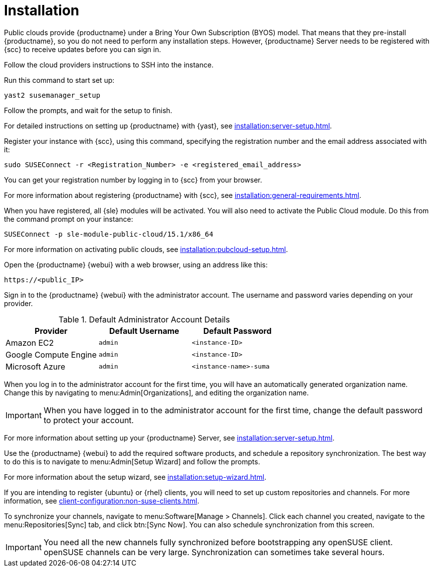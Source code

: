[[quickstart-publiccloud-install]]
= Installation

Public clouds provide {productname} under a Bring Your Own Subscription (BYOS) model.
That means that they pre-install {productname}, so you do not need to perform any installation steps.
However, {productname} Server needs to be registered with {scc} to receive updates before you can sign in.


Follow the cloud providers instructions to SSH into the instance.

Run this command to start set up:

----
yast2 susemanager_setup
----

Follow the prompts, and wait for the setup to finish.

For detailed instructions on setting up {productname} with {yast}, see xref:installation:server-setup.adoc[].

Register your instance with {scc}, using this command, specifying the registration number and the email address associated with it:

----
sudo SUSEConnect -r <Registration_Number> -e <registered_email_address>
----

You can get your registration number by logging in to {scc} from your browser.

For more information about registering {productname} with {scc}, see xref:installation:general-requirements.adoc[].

When you have registered, all {sle} modules will be activated.
You will also need to activate the Public Cloud module.
Do this from the command prompt on your instance:

----
SUSEConnect -p sle-module-public-cloud/15.1/x86_64
----

For more information on activating public clouds, see xref:installation:pubcloud-setup.adoc[].


Open the {productname} {webui} with a web browser, using an address like this:

----
https://<public_IP>
----

Sign in to the {productname} {webui} with the administrator account.
The username and password varies depending on your provider.

.Default Administrator Account Details
[cols="1,1,1", options="header"]
|===
| Provider              | Default Username  | Default Password
| Amazon EC2            | ``admin``         | ``<instance-ID>``
| Google Compute Engine | ``admin``         | ``<instance-ID>``
| Microsoft Azure       | ``admin``         |``<instance-name>-suma``
|===


When you log in to the administrator account for the first time, you will have an automatically generated organization name.
Change this by navigating to menu:Admin[Organizations], and editing the organization name.


[IMPORTANT]
====
When you have logged in to the administrator account for the first time, change the default password to protect your account.
====

For more information about setting up your {productname} Server, see xref:installation:server-setup.adoc[].


Use the {productname} {webui} to add the required software products, and schedule a repository synchronization.
The best way to do this is to navigate to menu:Admin[Setup Wizard] and follow the prompts.

For more information about the setup wizard, see xref:installation:setup-wizard.adoc[].


If you are intending to register {ubuntu} or {rhel} clients, you will need to set up custom repositories and channels.
For more information, see xref:client-configuration:non-suse-clients.adoc[].


To synchronize your channels, navigate to menu:Software[Manage > Channels].
Click each channel you created, navigate to the menu:Repositories[Sync] tab, and click btn:[Sync Now].
You can also schedule synchronization from this screen.


[IMPORTANT]
====
You need all the new channels fully synchronized before bootstrapping any openSUSE client.
openSUSE channels can be very large.
Synchronization can sometimes take several hours.
====
